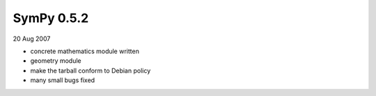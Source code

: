 ===========
SymPy 0.5.2
===========

20 Aug 2007

* concrete mathematics module written
* geometry module
* make the tarball conform to Debian policy
* many small bugs fixed

